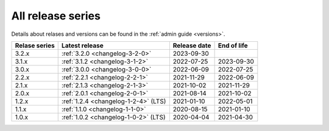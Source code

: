 .. _version_history:

==================
All release series
==================

Details about relases and versions can be found in the :ref:`admin guide <versions>`.

+-----------------+--------------------------------------------+------------------+------------------+
| Relase series   | Latest release                             | Release date     | End of life      |
+=================+============================================+==================+==================+
| 3.2.x           | :ref:`3.2.0 <changelog-3-2-0>`             | 2023-09-30       |                  |
+-----------------+--------------------------------------------+------------------+------------------+
| 3.1.x           | :ref:`3.1.2 <changelog-3-1-2>`             | 2022-07-25       | 2023-09-30       |
+-----------------+--------------------------------------------+------------------+------------------+
| 3.0.x           | :ref:`3.0.0 <changelog-3-0-0>`             | 2022-06-09       | 2022-07-25       |
+-----------------+--------------------------------------------+------------------+------------------+
| 2.2.x           | :ref:`2.2.1 <changelog-2-2-1>`             | 2021-11-29       | 2022-06-09       |
+-----------------+--------------------------------------------+------------------+------------------+
| 2.1.x           | :ref:`2.1.3 <changelog-2-1-3>`             | 2021-10-02       | 2021-11-29       |
+-----------------+--------------------------------------------+------------------+------------------+
| 2.0.x           | :ref:`2.0.1 <changelog-2-0-1>`             | 2021-08-14       | 2021-10-02       |
+-----------------+--------------------------------------------+------------------+------------------+
| 1.2.x           | :ref:`1.2.4 <changelog-1-2-4>` (LTS)       | 2021-01-10       | 2022-05-01       |
+-----------------+--------------------------------------------+------------------+------------------+
| 1.1.x           | :ref:`1.1.0 <changelog-1-1-0>`             | 2020-08-15       | 2021-01-10       |
+-----------------+--------------------------------------------+------------------+------------------+
| 1.0.x           | :ref:`1.0.2 <changelog-1-0-2>` (LTS)       | 2020-04-04       | 2021-04-30       |
+-----------------+--------------------------------------------+------------------+------------------+
